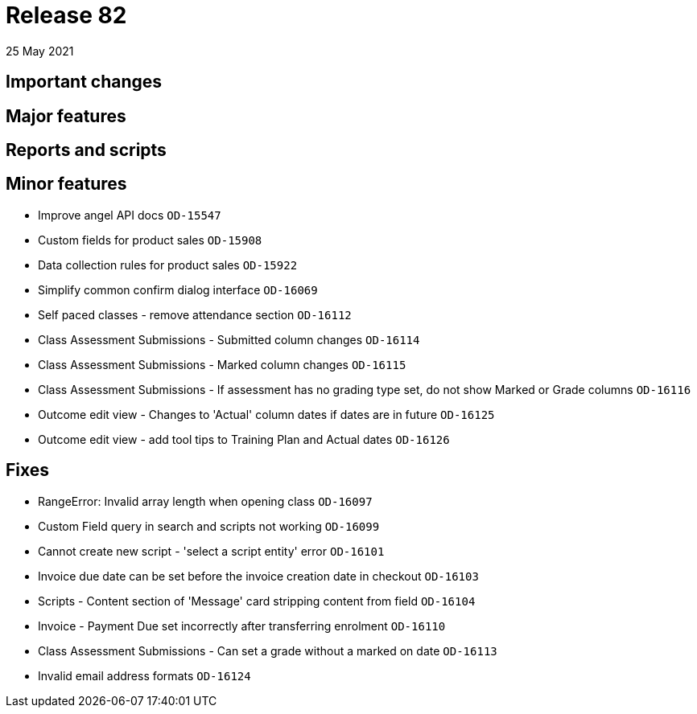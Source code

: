 = Release 82
25 May 2021

== Important changes

== Major features

== Reports and scripts

== Minor features
* Improve angel API docs `OD-15547`
* Custom fields for product sales `OD-15908`
* Data collection rules for product sales `OD-15922`
* Simplify common confirm dialog interface `OD-16069`
* Self paced classes - remove attendance section `OD-16112`
* Class Assessment Submissions - Submitted column changes `OD-16114`
* Class Assessment Submissions - Marked column changes `OD-16115`
* Class Assessment Submissions - If assessment has no grading type set, do not show Marked or Grade columns `OD-16116`
* Outcome edit view - Changes to 'Actual' column dates if dates are in future `OD-16125`
* Outcome edit view - add tool tips to Training Plan and Actual dates `OD-16126`

== Fixes
* RangeError: Invalid array length when opening class `OD-16097`
* Custom Field query in search and scripts not working `OD-16099`
* Cannot create new script - 'select a script entity' error `OD-16101`
* Invoice due date can be set before the invoice creation date in checkout `OD-16103`
* Scripts - Content section of 'Message' card stripping content from field `OD-16104`
* Invoice - Payment Due set incorrectly after transferring enrolment `OD-16110`
* Class Assessment Submissions - Can set a grade without a marked on date `OD-16113`
* Invalid email address formats `OD-16124`